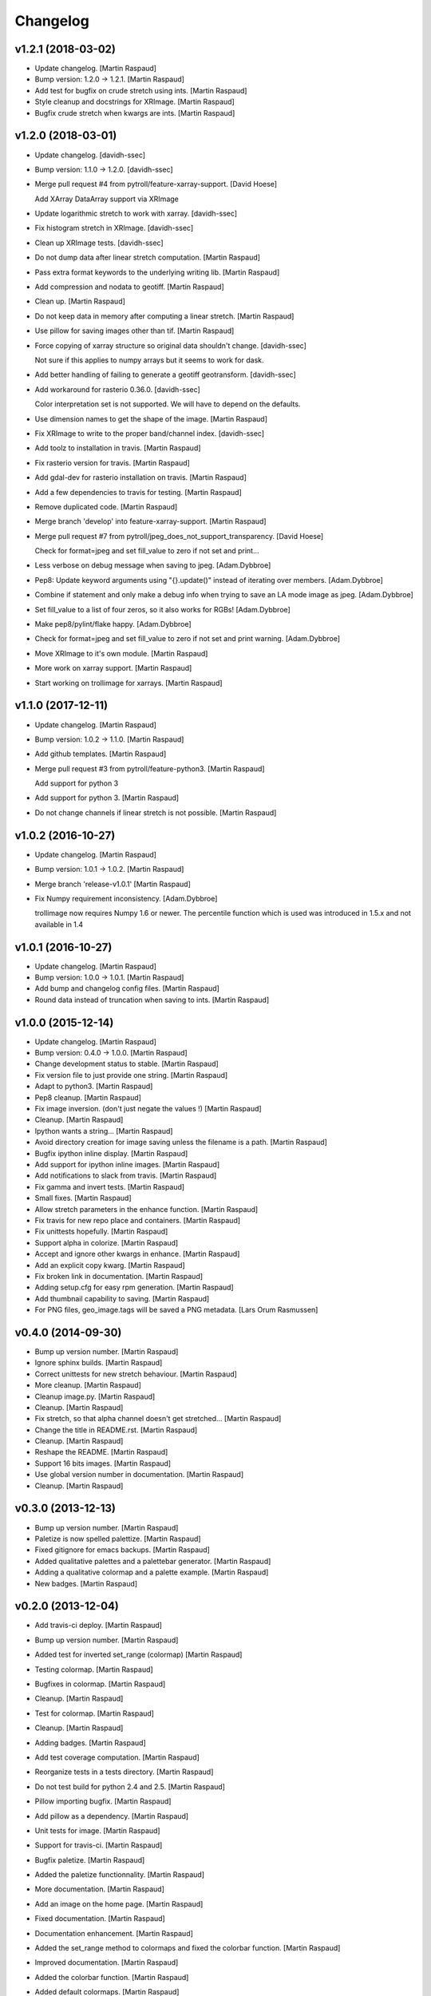 Changelog
=========


v1.2.1 (2018-03-02)
-------------------
- Update changelog. [Martin Raspaud]
- Bump version: 1.2.0 → 1.2.1. [Martin Raspaud]
- Add test for bugfix on crude stretch using ints. [Martin Raspaud]
- Style cleanup and docstrings for XRImage. [Martin Raspaud]
- Bugfix crude stretch when kwargs are ints. [Martin Raspaud]


v1.2.0 (2018-03-01)
-------------------
- Update changelog. [davidh-ssec]
- Bump version: 1.1.0 → 1.2.0. [davidh-ssec]
- Merge pull request #4 from pytroll/feature-xarray-support. [David
  Hoese]

  Add XArray DataArray support via XRImage
- Update logarithmic stretch to work with xarray. [davidh-ssec]
- Fix histogram stretch in XRImage. [davidh-ssec]
- Clean up XRImage tests. [davidh-ssec]
- Do not dump data after linear stretch computation. [Martin Raspaud]
- Pass extra format keywords to the underlying writing lib. [Martin
  Raspaud]
- Add compression and nodata to geotiff. [Martin Raspaud]
- Clean up. [Martin Raspaud]
- Do not keep data in memory after computing a linear stretch. [Martin
  Raspaud]
- Use pillow for saving images other than tif. [Martin Raspaud]
- Force copying of xarray structure so original data shouldn't change.
  [davidh-ssec]

  Not sure if this applies to numpy arrays but it seems to work for dask.

- Add better handling of failing to generate a geotiff geotransform.
  [davidh-ssec]
- Add workaround for rasterio 0.36.0. [davidh-ssec]

  Color interpretation set is not supported. We will have to depend on the
  defaults.

- Use dimension names to get the shape of the image. [Martin Raspaud]
- Fix XRImage to write to the proper band/channel index. [davidh-ssec]
- Add toolz to installation in travis. [Martin Raspaud]
- Fix rasterio version for travis. [Martin Raspaud]
- Add gdal-dev for rasterio installation on travis. [Martin Raspaud]
- Add a few dependencies to travis for testing. [Martin Raspaud]
- Remove duplicated code. [Martin Raspaud]
- Merge branch 'develop' into feature-xarray-support. [Martin Raspaud]
- Merge pull request #7 from pytroll/jpeg_does_not_support_transparency.
  [David Hoese]

  Check for format=jpeg and set fill_value to zero if not set and print…
- Less verbose on debug message when saving to jpeg. [Adam.Dybbroe]
- Pep8: Update keyword arguments using "{}.update()" instead of
  iterating over members. [Adam.Dybbroe]
- Combine if statement and only make a debug info when trying to save an
  LA mode image as jpeg. [Adam.Dybbroe]
- Set fill_value to a list of four zeros, so it also works for RGBs!
  [Adam.Dybbroe]
- Make pep8/pylint/flake happy. [Adam.Dybbroe]
- Check for format=jpeg and set fill_value to zero if not set and print
  warning. [Adam.Dybbroe]
- Move XRImage to it's own module. [Martin Raspaud]
- More work on xarray support. [Martin Raspaud]
- Start working on trollimage for xarrays. [Martin Raspaud]


v1.1.0 (2017-12-11)
-------------------
- Update changelog. [Martin Raspaud]
- Bump version: 1.0.2 → 1.1.0. [Martin Raspaud]
- Add github templates. [Martin Raspaud]
- Merge pull request #3 from pytroll/feature-python3. [Martin Raspaud]

  Add support for python 3
- Add support for python 3. [Martin Raspaud]
- Do not change channels if linear stretch is not possible. [Martin
  Raspaud]


v1.0.2 (2016-10-27)
-------------------
- Update changelog. [Martin Raspaud]
- Bump version: 1.0.1 → 1.0.2. [Martin Raspaud]
- Merge branch 'release-v1.0.1' [Martin Raspaud]
- Fix Numpy requirement inconsistency. [Adam.Dybbroe]

  trollimage now requires Numpy 1.6 or newer. The percentile function which
  is used was introduced in 1.5.x and not available in 1.4



v1.0.1 (2016-10-27)
-------------------
- Update changelog. [Martin Raspaud]
- Bump version: 1.0.0 → 1.0.1. [Martin Raspaud]
- Add bump and changelog config files. [Martin Raspaud]
- Round data instead of truncation when saving to ints. [Martin Raspaud]


v1.0.0 (2015-12-14)
-------------------
- Update changelog. [Martin Raspaud]
- Bump version: 0.4.0 → 1.0.0. [Martin Raspaud]
- Change development status to stable. [Martin Raspaud]
- Fix version file to just provide one string. [Martin Raspaud]
- Adapt to python3. [Martin Raspaud]
- Pep8 cleanup. [Martin Raspaud]
- Fix image inversion. (don't just negate the values !) [Martin Raspaud]
- Cleanup. [Martin Raspaud]
- Ipython wants a string... [Martin Raspaud]
- Avoid directory creation for image saving unless the filename is a
  path. [Martin Raspaud]
- Bugfix ipython inline display. [Martin Raspaud]
- Add support for ipython inline images. [Martin Raspaud]
- Add notifications to slack from travis. [Martin Raspaud]
- Fix gamma and invert tests. [Martin Raspaud]
- Small fixes. [Martin Raspaud]
- Allow stretch parameters in the enhance function. [Martin Raspaud]
- Fix travis for new repo place and containers. [Martin Raspaud]
- Fix unittests hopefully. [Martin Raspaud]
- Support alpha in colorize. [Martin Raspaud]
- Accept and ignore other kwargs in enhance. [Martin Raspaud]
- Add an explicit copy kwarg. [Martin Raspaud]
- Fix broken link in documentation. [Martin Raspaud]
- Adding setup.cfg for easy rpm generation. [Martin Raspaud]
- Add thumbnail capability to saving. [Martin Raspaud]
- For PNG files, geo_image.tags will be saved a PNG metadata. [Lars Orum
  Rasmussen]


v0.4.0 (2014-09-30)
-------------------
- Bump up version number. [Martin Raspaud]
- Ignore sphinx builds. [Martin Raspaud]
- Correct unittests for new stretch behaviour. [Martin Raspaud]
- More cleanup. [Martin Raspaud]
- Cleanup image.py. [Martin Raspaud]
- Cleanup. [Martin Raspaud]
- Fix stretch, so that alpha channel doesn't get stretched... [Martin
  Raspaud]
- Change the title in README.rst. [Martin Raspaud]
- Cleanup. [Martin Raspaud]
- Reshape the README. [Martin Raspaud]
- Support 16 bits images. [Martin Raspaud]
- Use global version number in documentation. [Martin Raspaud]
- Cleanup. [Martin Raspaud]


v0.3.0 (2013-12-13)
-------------------
- Bump up version number. [Martin Raspaud]
- Paletize is now spelled palettize. [Martin Raspaud]
- Fixed gitignore for emacs backups. [Martin Raspaud]
- Added qualitative palettes and a palettebar generator. [Martin
  Raspaud]
- Adding a qualitative colormap and a palette example. [Martin Raspaud]
- New badges. [Martin Raspaud]


v0.2.0 (2013-12-04)
-------------------
- Add travis-ci deploy. [Martin Raspaud]
- Bump up version number. [Martin Raspaud]
- Added test for inverted set_range (colormap) [Martin Raspaud]
- Testing colormap. [Martin Raspaud]
- Bugfixes in colormap. [Martin Raspaud]
- Cleanup. [Martin Raspaud]
- Test for colormap. [Martin Raspaud]
- Cleanup. [Martin Raspaud]
- Adding badges. [Martin Raspaud]
- Add test coverage computation. [Martin Raspaud]
- Reorganize tests in a tests directory. [Martin Raspaud]
- Do not test build for python 2.4 and 2.5. [Martin Raspaud]
- Pillow importing bugfix. [Martin Raspaud]
- Add pillow as a dependency. [Martin Raspaud]
- Unit tests for image. [Martin Raspaud]
- Support for travis-ci. [Martin Raspaud]
- Bugfix paletize. [Martin Raspaud]
- Added the paletize functionnality. [Martin Raspaud]
- More documentation. [Martin Raspaud]
- Add an image on the home page. [Martin Raspaud]
- Fixed documentation. [Martin Raspaud]
- Documentation enhancement. [Martin Raspaud]
- Added the set_range method to colormaps and fixed the colorbar
  function. [Martin Raspaud]
- Improved documentation. [Martin Raspaud]
- Added the colorbar function. [Martin Raspaud]
- Added default colormaps. [Martin Raspaud]
- Enhancements to colormap class. [Martin Raspaud]

   * __add__
   * reverse
- Added documentation to colormap. [Martin Raspaud]
- Unwrap hue when interpolating. [Martin Raspaud]
- Change development status to beta. [Martin Raspaud]
- Add documentation. [Martin Raspaud]
- Add alpha blending to image. [Martin Raspaud]
- Add colorization to image. [Martin Raspaud]
- Copied over image.py from mpop. [Martin Raspaud]
- Fix gitignore. [Martin Raspaud]
- Administrative stuff: added setup, __init__ and version. [Martin
  Raspaud]
- Don't show ~ files. [Martin Raspaud]
- Split between colorspaces and colormap stuff. [Martin Raspaud]
- Initial commit. [Martin Raspaud]
- Initial commit. [Martin Raspaud]




